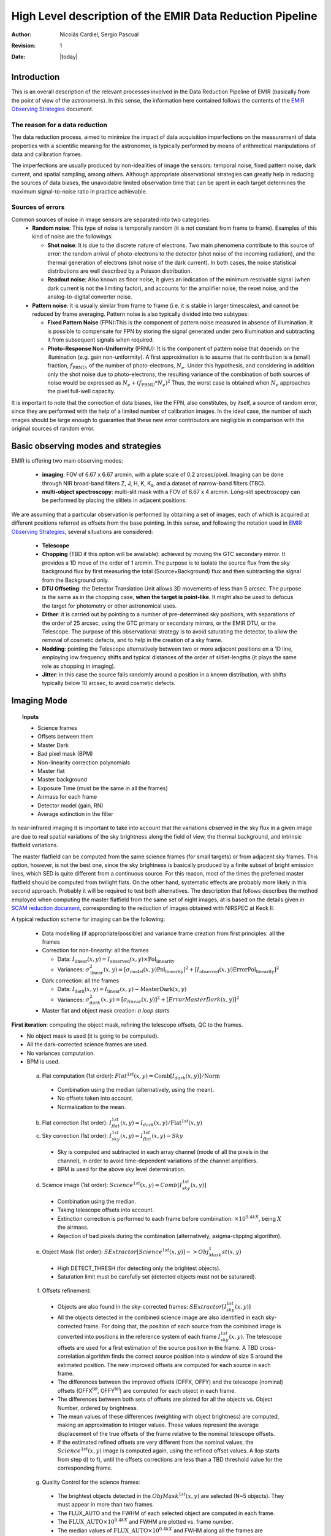 
==========================================================
High Level description of the EMIR Data Reduction Pipeline
==========================================================

:author: Nicolás Cardiel, Sergio Pascual
:revision: 1
:date: |today|

Introduction
============

This is an overall description of the relevant processes involved in the Data Reduction Pipeline of 
EMIR (basically from the point of view of the astronomers). In this sense, the information 
here contained follows the contents of the `EMIR Observing Strategies 
<http://guaix.fis.ucm.es/projects/emir/attachment/wiki/private/
HighLevel/EMIR_ObservingStrategies.pdf>`_ document.


The reason for a data reduction
*******************************

The data reduction process, aimed to minimize the impact of data acquisition 
imperfections on the measurement of data properties with a scientific meaning for the 
astronomer, is typically performed by means of arithmetical manipulations of data 
and calibration frames.

The imperfections are usually produced by non-idealities of image the sensors: temporal noise, 
fixed pattern noise, dark current, and spatial sampling, among others. Although appropriate observational 
strategies can greatly help in reducing the sources of data biases, the unavoidable limited observation 
time that can be spent in each target determines the maximum signal-to-noise ratio in practice achievable.

Sources of errors
*****************

Common sources of noise in image sensors are separated into two categories:
 * **Random noise**: This type of noise is temporally random (it is not constant from frame to frame). 
   Examples of this kind of noise are the followings:
 
   * **Shot noise**: It is due to the discrete nature of electrons. Two main phenomena contribute 
     to this source of error: the random arrival of photo-electrons to the detector (shot noise of 
     the incoming radiation), and the thermal generation of electrons (shot noise 
     of the dark current). In both cases, the noise statistical distributions are 
     well described by a Poisson distribution. 
   
   * **Readout noise**: Also known as floor noise, it gives an indication of the minimum 
     resolvable signal (when dark current is not the limiting factor), and accounts for 
     the amplifier noise, the reset noise, and the analog-to-digital converter noise.

 * **Pattern noise**: it is usually similar from frame to frame (i.e. it is stable 
   in larger timescales), and cannot be reduced by frame averaging. 
   Pattern noise is also typically divided into two subtypes:
    
   * **Fixed Pattern Noise** (FPN):This is the component of pattern 
     noise measured in absence of illumination. It is possible to compensate 
     for FPN by storing the signal generated under zero illumination and 
     subtracting it from subsequent signals when required.
   * **Photo-Response Non-Uniformity** (PRNU): It is the component of pattern 
     noise that depends on the illumination (e.g. gain non-uniformity). 
     A first approximation is to assume that its contribution is a (small) 
     fraction, :math:`f_{\mathrm{PRNU}}`, of the number of photo-electrons, :math:`N_e`. 
     Under this hypothesis, and considering in addition only the shot 
     noise due to photo-electrons, the resulting variance of the combination 
     of both sources of noise would be expressed as 
     :math:`N_e + (f_{\mathrm{PRNU}} * N_e)^2`     
     Thus, the worst case is obtained when :math:`N_e` approaches 
     the pixel full-well capacity.
     

It is important to note that the correction of data biases, like the FPN, 
also constitutes, by itself, a source of random error, since they are 
performed with the help of a limited number of calibration images. In 
the ideal case, the number of such images should be large enough to guarantee 
that these new error contributors are negligible in comparison with the 
original sources of random error.

Basic observing modes and strategies
====================================

EMIR is offering two main observing modes:

 * **imaging**: FOV of 6.67 x 6.67 arcmin, with a plate scale of 0.2 arcsec/pixel. 
   Imaging can be done through NIR broad-band filters Z, J, H, K, |Ks|, and a 
   dataset of narrow-band filters (TBC).
   
 * **multi-object spectroscopy**: multi-slit mask with a FOV of 6.67 x 4 arcmin. 
   Long-slit spectroscopy can be performed by placing the slitlets in adjacent positions.

We are assuming that a particular observation is performed by obtaining a set of images, 
each of which is acquired at different positions referred as offsets from the base 
pointing. In this sense, and following the notation used 
in `EMIR Observing Strategies`_, several situations are considered:

 * **Telescope**
 * **Chopping** (TBD if this option will be available): achieved by 
   moving the GTC secondary mirror. It provides a 1D move of the order 
   of 1 arcmin. The purpose is to isolate the source flux from the sky 
   background flux by first measuring the total (Source+Background) flux 
   and then subtracting the signal from the Background only.
 * **DTU Offseting**: the Detector Translation Unit allows 3D movements 
   of less than 5 arcsec. The purpose is the same as in the chopping case, 
   **when the target is point-like**. It might also be used to defocus 
   the target for photometry or other astronomical uses.
 * **Dither**: it is carried out by pointing to a number of pre-determined 
   sky positions, with separations of the order of 25 arcsec, using 
   the GTC primary or secondary mirrors, or the EMIR DTU, or the 
   Telescope. The purpose of this observational strategy is to 
   avoid saturating the detector, to allow the removal of cosmetic 
   defects, and to help in the creation of a sky frame.
 * **Nodding**: pointing the Telescope alternatively between 
   two or more adjacent positions on a 1D line, employing low frequency 
   shifts and typical distances of the order of slitlet-lengths 
   (it plays the same role as chopping in imaging).
 * **Jitter**: in this case the source falls randomly around 
   a position in a known distribution, with shifts typically 
   below 10 arcsec, to avoid cosmetic defects.


Imaging Mode
============

.. topic:: Inputs

  * Science frames
  * Offsets between them
  * Master Dark
  * Bad pixel mask (BPM)
  * Non-linearity correction polynomials
  * Master flat
  * Master background
  * Exposure Time (must be the same in all the frames)
  * Airmass for each frame
  * Detector model (gain, RN)
  * Average extinction in the filter


In near-infrared imaging it is important to take into account 
that the variations observed in the sky flux in a given image are 
due to real spatial variations of the sky brightness along the 
field of view, the thermal background, and intrinsic flatfield variations.

The master flatfield can be computed from the same science 
frames (for small targets) or from adjacent sky frames. 
This option, however, is not the best one, since the sky brightness 
is basically produced by a finite subset of bright emission lines, 
which SED is quite different from a continuous source. For this 
reason, most of the times the preferred master flatfield should 
be computed from twilight flats. On the other hand, systematic 
effects are probably more likely in this second approach. 
Probably it will be required to test both alternatives. 
The description that follows describes the method employed 
when computing the master flatfield from the same set of night images, 
at is based on the details given in `SCAM reduction document`_, 
corresponding to the reduction of images obtained with NIRSPEC at Keck II.

A typical reduction scheme for imaging can be the following:

 * Data modelling (if appropriate/possible) and variance frame creation from first principles: all the frames
 * Correction for non-linearity: all the frames
 
   * Data: :math:`I_{\mathrm{linear}}(x,y)=I_{\mathrm{observed}}(x,y) \times \mathrm{Pol}_{\mathrm{linearity}}`
   * Variances: :math:`\sigma^2_{\mathrm{linear}}(x,y)=[\sigma_{\mathrm{model}}(x,y) \mathrm{Pol}_{\mathrm{linearity}}]^2 + [I_{\mathrm{observed}}(x,y) \mathrm{ErrorPol}_{\mathrm{linearity}}]^2`
 
 * Dark correction: all the frames
 
   * Data: :math:`I_{\mathrm{dark}}(x,y)=I_{\mathrm{linear}}(x,y)- \mathrm{MasterDark}(x,y)`
   * Variances: :math:`\sigma^2_{dark}(x,y)=[\sigma_{linear}(x,y)]^2 + [ErrorMasterDark(x,y)]^2`
 
 * Master flat and object mask creation: *a loop starts*

**First iteration**: computing the object mask, refining the telescope offsets, QC to the frames.

- No object mask is used (it is going to be computed).
- All the dark-corrected science frames are used.
- No variances computation.
- BPM is used.

 a. Flat computation (1st order): :math:`Flat^{1st}(x,y)=\mathrm{Comb}[I_{dark}(x,y)]/\mathrm{Norm}`
 
   * Combination using the median (alternatively, using the mean).
   * No offsets taken into account.
   * Normalization to the mean.
   
 b. Flat correction (1st order): :math:`I_{flat}^{1st}(x,y)= I_{dark}(x,y)/\mathrm{Flat}^{1st}(x,y)`
 c. Sky correction (1st order): :math:`I_{sky}^{1st}(x,y) = I_{flat}^{1st}(x,y)-Sky`
 
   * Sky is computed and subtracted in each array channel (mode of all the 
     pixels in the channel), in order to avoid time-dependent variations of the channel amplifiers.
   * BPM is used for the above sky level determination.
 
 d. Science image (1st order): :math:`Science^{1st}(x,y)=Comb[I_{sky}^{1st}(x,y)]`
 
   * Combination using the median.
   * Taking telescope offsets into account.
   * Extinction correction is performed to each frame before combination: 
     :math:`\times 10^{0.4 k X}`, being :math:`X` the airmass.
   * Rejection of bad pixels during the combination (alternatively, asigma-clipping algorithm).
 
 e. Object Mask (1st order): :math:`SExtractor[Science^{1st}(x,y)] -> Obj_Mask^1st(x,y)`
 
   * High DETECT_THRESH (for detecting only the brightest objects).
   * Saturation limit must be carefully set (detected objects must not be saturared).
 
 f. Offsets refinement:
 
   * Objects are also found in the sky-corrected frames: 
     :math:`SExtractor[I_{sky}^{1st}(x,y)]`
   * All the objects detected in the combined science image are also identified 
     in each sky-corrected frame. For doing that, the position of each source 
     from the combined image is converted into positions in the reference 
     system of each frame :math:`I_{sky}^{1st}(x,y)`. The telescope offsets 
     are used for a first estimation of the source position in the frame. 
     A TBD cross-correlation algorithm finds the correct source position 
     into a window of size S around the estimated position. 
     The new improved offsets are computed for each source in each frame.
   * The differences between the improved offsets (OFFX, OFFY) and the telescope 
     (nominal) offsets (OFFX\ :sup:`tel`, OFFY\ :sup:`tel`) are computed 
     for each object in each frame.
   * The differences between both sets of offsets are plotted for all 
     the objects vs. Object Number, ordered by brightness.
   * The mean values of these differences (weighting with object brightness) 
     are computed, making an approximation to integer values. 
     These values represent the average displacement of the true offsets of the 
     frame relative to the nominal telescope offsets.
   * If the estimated refined offsets are very different from the nominal values, 
     the :math:`Science^{1st}(x,y)` image is computed again, 
     using the refined offset values. A llop starts from step d) to f), 
     until the offsets corrections are less than a TBD threshold 
     value for the corresponding frame.
 
 g. Quality Control for the science frames:
 
   * The brightest objects detected in the :math:`ObjMask^{1st}(x,y)` 
     are selected (N~5 objects). They must appear in more than two frames.
   * The FLUX_AUTO and the FWHM of each selected object are computed in each frame.
   * The |cfluxauto| and FWHM are plotted vs. frame number.
   * The median values of |cfluxauto| 
     and FWHM along all the frames are computed for each object, 
     as well as their standard deviations.
   * A sigma-clipping algorithm will select those frames with more 
     than N/2 objects (TBD) lying +/- 1 sigma above/below the median value of |cfluxauto|. 
     These frames will be flagged as **non-adequate** for the 
     creation of the final science frame.
   * All those frames with FWHM lying n times sigma above their 
     median value or m times sigma below it are also flagged as **non-adequate**. 
     Notice that m and n must be different (FWHM values better than the median 
     must be allowed).
   * The **non-adequate** frames are not used for generating the final science 
     frame. They will be avoided in the rest of the reduction.
   * A QC flag will be assigned to the final science image, depending on the 
     number of frames finally used in the combination. E.g, QC_GOOD if 
     between 90-100% of the original set of frames are **adequate**, 
     QC_FAIR between 70-90%, QC_BAD below 70% (the precise numbers TBD).

**Second iteration**

- :math:`ObjMask^{1st}(x,y)` is used for computing the flatfield and the sky.
- Only those dark-corrected science frames that correspond to **adequate** frames are used.
- No variances computation.
- BPM is also used.

 a. Flat computation (2nd order): :math:`Flat^{2nd}(x,y)=Comb[I_{dark}(x,y)]/Norm`
 
   * Combination using the median (alternatively, using the mean).
   * The first order object mask is used in the combination.
   * No offsets taken into account in the combination, although they are 
     used for translating positions in the object mask to positions in 
     each individual frame.
   * Normalization to the mean.
 
 b. Flat correction (2nd order): :math:`I_{flat}^{2nd}(x,y)= I_{dark}(x,y)/Flat^{2nd}(x,y)`
 c. Sky correction (2nd order): :math:`I_{sky}^{2nd}(x,y) = I_{flat}^{2nd}(x,y)-Sky^{new}(x,y)`
 
   * :math:`Sky^{new}` is computed as the average of m (~ 6, TBD) :math:`I_{flat}^{2nd}(x,y)` 
     frames, near in time to the considered frame, taking into account the first order 
     object mask and the BPM.
   * An array storing the number of values used for computing the sky in each pixel 
     is generated (weights array).
   * If no values are adequate for computing the sky in a certain pixel, 
     a zero is stored at the corresponding position in the weights array. 
     The sky value at these pixels is obtained through interpolation 
     with the neighbouring pixels.
 
 d. Science image (2nd order): :math:`Science^{2nd}(x,y)=Comb[I_{sky}^{2nd}(x,y)]`
 
   * Combination using the median.
   * Taking the refined telescope offsets into account.
   * Extinction correction is performed to each frame before combination: :math:`\times 10^{0.4 k X}`, 
     being :math:`X` the airmass.
   * Rejection of bad pixels during the combination (alternatively, asigma-clipping algorithm).
 
 e. Object Mask (2nd order): :math:`SExtractor[Science^{2nd}(x,y)] -> ObjMask^{2nd}(x,y)`
 
   * Lower DETECT_THRESH.
   * Saturation limit must be carefully set.

**Third iteration**

- :math:`ObjMask^{2nd}(x,y)` is used in the combinations.
- Only those dark-corrected science frames that correspond to **adequate** frames are used.
- Variance frames are computed.
- BPM is also used.

**Additional iterations**: stop the loop when a suitable criterium applies (TBD).


Multi-Object Spectroscopy Mode
==============================

.. topic:: Inputs

 * Science frames
 * Offsets between them
 * Master Dark
 * Bad pixel mask (BPM)
 * Non-linearity correction polynomials
 * Master spectroscopic flat
 * Master spectroscopic background
 * Master wavelength calibration
 * Master spectrophotometric calibration
 * Exposure Time (must be the same in all the frames)
 * Airmass for each frame
 * Extinction correction as a function of wavelength
 * Detector model (gain, RN)


In the case of EMIR, the reduction of the Multi-Object Spectroscopy
observations will be in practice carried out by extracting the individual
aligned slits (not necessarily single slits), and reducing them as if they were
traditional long-slit observations in the near infrared.

Basic steps must include:

 * Data modelling (if appropriate/possible) and variance frame creation 
   from first principles: all the frames
 * Correction for non-linearity: all the frames

   * Data: :math:`I_{linear}(x,y)=I_{observed}(x,y) Pol_{linearity}`
   * Variances: :math:`\sigma^2_{linear}(x,y)=[\sigma_{model}(x,y) Pol_{linearity}]^2 + [I_{observed}(x,y) ErrorPol_{linearity}]^2`
 
 * Dark correction: all the frames

   * Data: :math:`I_{dark}(x,y)=I_{linear}(x,y) - MasterDark(x,y)`
   * Variances: :math:`\sigma^2_{dark}(x,y)=[\sigma_{linear}(x,y)]^2 + [ErrorMasterDark(x,y)]^2`
 
 * Flatfielding: distinguish between high frequency (pixel-to-pixel) and 
   low-frequency (overall response and slit illumination) corrections. 
   Lamp flats are adequate for the former and twilight flats for the second. Follow section 
 * Detection and extraction of slits: apply Border_Detection algorithm, from own 
   frames or from flatfields.
 * Cleaning

   * Single spectroscopic image: sigma-clipping algorithm removing 
     local background in pre-defined direction(s).
   * Multiple spectroscopic images: sigma-clipping from comparison between frames.
 
 * Wavelength calibration and C-distortion correction of each slit. Double-check with available sky lines.
 * Sky-subtraction (number of sources/slit will be allowed to be > 1?).

   * Subtraction using sky signal at the borders of the same slit.
   * Subtraction using sky signal from other(s) slit(s), not necessarily adjacent.
 
 * Spectrophotometric calibration of each slit, using the extinction correction 
   curve and the master spectrophotometric calibration curve.
 * Spectra extraction: define optimal, average, peak, FWHM.

.. |cfluxauto| replace:: :math:`\mathrm{FLUX\_AUTO} \times 10^{0.4 k X}`\ 
.. |Ne| replace::  N\ :sub:`e`\ 
.. |e-| replace:: e\ :sup:`-`\ 
.. |fprnu| replace:: :math:`f_{\mathrm{PRNU}}`\
.. |Ks| replace::  K\ :sub:`s`\
.. _`Chapter 3`:
   http://www.ucm.es/info/Astrof/users/ncl/thesis/thesis3.ps.gz
.. _`EMIR Observing Strategies`: 
   http://guaix.fis.ucm.es/projects/emir/attachment/wiki/private/HighLevel/EMIR_ObservingStrategies.pdf
.. _`SCAM reduction document`: 
   http://guaix.fis.ucm.es/projects/emir/attachment/wiki/private/HighLevel/scam_20001113.pdf
